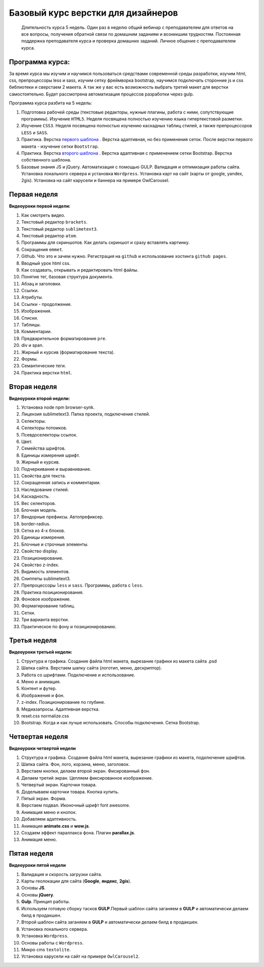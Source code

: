***********************************
Базовый курс верстки для дизайнеров
***********************************

	Длительность курса 5 недель. Один раз в неделю общий вебинар с преподавателем для ответов на все вопросы, получения обратной связи по домашним заданиям и возникшим трудностям. Постоянная поддержка преподавателя курса и проверка домашних заданий. Личное общение с преподавателем курса.


Программа курса:
================

За время курса мы изучим и научимся пользоваться средствами современной среды разработки, изучим html, css, препроцессоры less и sass, изучим сетку фреймворка bootstrap, научимся подключать сторонние js и css библиотеки и сверстаем 2 макета. А так же у вас есть возможность выбрать третий макет для верстки самостоятельно. Будет рассмотрена автоматизация процессов разработки через gulp.

Программа курса разбита на 5 недель:

#. Подготовка рабочей среды (текстовые редакторы, нужные плагины, работа с ними, сопутствующие программы). Изучение ``HTML5``. Неделя посвящена полностью изучению языка гипертекстовой разметки.
#. Изучение ``CSS3``. Неделя посвящена полностью изучению каскадных таблиц стилей, а также препроцессоров ``LESS`` и ``SASS``.
#. Практика. Верстка  `первого шаблона`_ . Верстка адаптивная, но без применения сеток. После верстки первого макета - изучение сетки ``Bootstrap``.
#. Практика. Верстка  `второго шаблона`_ . Верстка адаптивная с применением сетки Bootstrap. Верстка собственного шаблона.
#. Базовые знания JS и jQuery. Автоматизация с помощью GULP. Валидация и оптимизация работы сайта. Установка локального сервера и установка ``Wordpress``. Установка карт на сайт (карты от google, yandex, 2gis). Установка на сайт карусели и баннера на примере OwlCarousel.

Первая неделя
=============

**Видеоуроки первой недели:**

#. Как смотреть видео.
#. Текстовый редактор ``brackets``.
#. Текстовый редактор ``sublimetext3``.
#. Текстовый редактор ``atom``.
#. Программы для скриншотов. Как делать скриншот и сразу вставлять картинку.
#. Сокращения ``emmet``.
#. Github. Что это и зачем нужно. Регистрация на ``github`` и использование хостинга ``github pages``.
#. Вводный урок html css.


#. Как создавать, открывать и редактировать html файлы.
#. Понятие тег, базовая структура документа.
#. Абзац и заголовки.
#. Ссылки.
#. Атрибуты.
#. Ссылки - продолжение.
#. Изображения.
#. Списки.
#. Таблицы.
#. Комментарии.
#. Предварительное форматирование ``pre``.
#. div и span.
#. Жирный и курсив (форматирование текста).
#. Формы.
#. Семантические теги.
#. Практика верстки ``html``.


Вторая неделя
=============

**Видеоуроки второй недели:**

#. Установка node npm browser-synk.
#. Лицензия sublimetext3. Папка проекта, подключение стилей.
#. Селекторы.
#. Селекторы потомков.
#. Псевдоселекторы ссылок.
#. Цвет.
#. Семейства шрифтов.
#. Единицы измерения шрифт.
#. Жирный и курсив.
#. Подчеркивание и выравнивание.
#. Свойства для текста.
#. Сокращенная запись и комментарии.
#. Наследование стилей.
#. Каскадность.
#. Вес селекторов.
#. Блочная модель.
#. Вендорные префиксы. Автопрефиксер.
#. border-radius.
#. Сетка из 4-х блоков.
#. Единицы измерения.
#. Блочные и строчные элементы.
#. Свойство display.
#. Позиционирование.
#. Свойство z-index.
#. Видимость элементов.
#. Сниппеты sublimetext3.
#. Препроцессоры ``less`` и ``sass``. Программы, работа с ``less``.
#. Практика позиционирования.
#. Фоновое изображение.
#. Форматирование таблиц.
#. Сетки.
#. Три варианта верстки.
#. Практическое по фону и позиционированию.

Третья неделя
=============

**Видеоуроки третьей недели:**

#. Структура и графика. Создание файла html макета, вырезание графики из макета сайта .psd
#. Шапка сайта. Верстаем шапку сайта (логотип, меню, дескриптор).
#. Работа со шрифтами. Подключение и использование.
#. Меню и анимация.
#. Контент и футер.
#. Изображения и фон.
#. z-index. Позиционирование по глубине.
#. Медиазапросы. Адаптивная верстка.
#. reset.css normalize.css
#. Bootstrap. Когда и как лучше использовать. Способы подключения. Сетка Bootstrap.

Четвертая неделя
================

**Видеоуроки четвертой недели**

#. Структура и графика. Создание файла html макета, вырезание графики из макета, подключение шрифтов.
#. Шапка сайта. Фон, лого, корзина, меню, заголовок.
#. Верстаем кнопки, делаем второй экран. Фисированный фон.
#. Делаем третий экран. Цепляем фиксированное изображение.
#. Четвертый экран. Карточки товара.
#. Доделываем карточки товара. Кнопка купить.
#. Пятый экран. Форма.
#. Верстаем подвал. Иконочный шрифт font awesome.
#. Анимация меню и кнопок.
#. Добавляем адаптивность.
#. Анимация **animate.css** и **wow.js**.
#. Создаем эффект параллакса фона. Плагин **parallax.js**.
#. Анимация меню.


Пятая неделя
============

**Видеоуроки пятой недели**

#. Валидация и скорость загрузки сайта.
#. Карты геолокации для сайта (**Google**, **яндекс**, **2gis**).
#. Основы **JS**.
#. Основы **jQuery**.
#. **Gulp**. Принцип работы.
#. Используем готовую сборку тасков **GULP**.Первый шаблон сайта заганяем в **GULP** и автоматически делаем билд в продакшен.
#. Второй шаблон сайта заганяем в **GULP** и автоматически делаем билд в продакшен.
#. Установка локального сервера.
#. Установка ``Wordpress``.
#. Основы работы с ``Wordpress``.
#. Микро cms ``textolite``.
#. Установка карусели на сайт на примере ``OwlCarousel2``.




.. _первого шаблона: https://didgugan.github.io/site4/

.. _второго шаблона: https://didgugan.github.io/site5/
